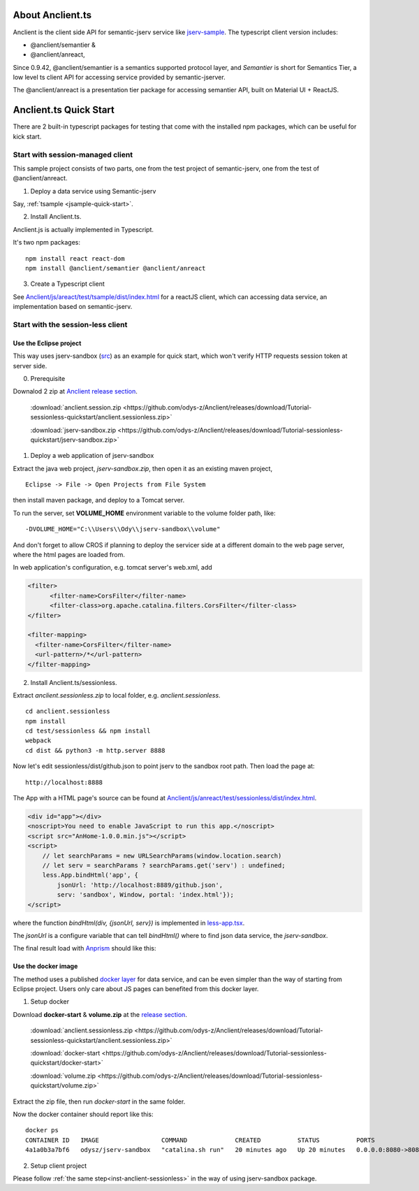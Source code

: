 About Anclient.ts
=================

Anclient is the client side API for semantic-jserv service like `jserv-sample <https://github.com/odys-z/semantic-jserv/tree/master/jserv-sample>`_.
The typescript client version includes:

* @anclient/semantier &

* @anclient/anreact,

Since 0.9.42, @anclient/semantier is a semantics supported protocol layer, and
*Semantier* is short for Semantics Tier, a low level ts client API for accessing
service provided by semantic-jserver.

The @anclient/anreact is a presentation tier package for accessing semantier API,
built on Material UI + ReactJS.

Anclient.ts Quick Start
=======================

There are 2 built-in typescript packages for testing that come with the installed
npm packages, which can be useful for kick start.

Start with session-managed client
---------------------------------

This sample project consists of two parts, one from the test project of
semantic-jserv, one from the test of @anclient/anreact.

1. Deploy a data service using Semantic-jserv

Say, :ref:`tsample <jsample-quick-start>`.

2. Install Anclient.ts.

Anclient.js is actually implemented in Typescript.

It's two npm packages::

    npm install react react-dom
    npm install @anclient/semantier @anclient/anreact

3. Create a Typescript client

See `Anclient/js/areact/test/tsample/dist/index.html <https://github.com/odys-z/Anclient/blob/master/js/test/sessionless/dist/index.html>`_
for a reactJS client, which can accessing data service, an implementation based
on semantic-jserv.

Start with the session-less client
----------------------------------

Use the Eclipse project
_______________________

This way uses jserv-sandbox (`src <https://github.com/odys-z/Anclient/tree/master/js/anreact/test/sessionless>`_)
as an example for quick start, which won't verify HTTP requests session token at
server side.

0. Prerequisite
   
Downalod 2 zip at `Anclient release section <https://github.com/odys-z/Anclient/releases/tag/Tutorial-sessionless-quickstart>`_.

    :download:`anclient.session.zip <https://github.com/odys-z/Anclient/releases/download/Tutorial-sessionless-quickstart/anclient.sessionless.zip>`

    :download:`jserv-sandbox.zip <https://github.com/odys-z/Anclient/releases/download/Tutorial-sessionless-quickstart/jserv-sandbox.zip>`

1. Deploy a web application of jserv-sandbox

Extract the java web project, *jserv-sandbox.zip*, then open it as an existing
maven project,

::

    Eclipse -> File -> Open Projects from File System

then install maven package, and deploy to a Tomcat server.

To run the server, set **VOLUME_HOME** environment variable to the volume folder
path, like::

    -DVOLUME_HOME="C:\\Users\\Ody\\jserv-sandbox\\volume"

.. image:: ./imgs/01-eclipse-import-sandbox.jpg
    :height: 120px

.. image:: ./imgs/04-sandbox-tomcat.png
    :height: 120px

And don't forget to allow CROS if planning to deploy the servicer side at a different
domain to the web page server, where the html pages are loaded from.

In web application's configuration, e.g. tomcat server's web.xml, add

.. code-block:: xml

    <filter>
	  <filter-name>CorsFilter</filter-name>
	  <filter-class>org.apache.catalina.filters.CorsFilter</filter-class>
    </filter>

    <filter-mapping>
      <filter-name>CorsFilter</filter-name>
      <url-pattern>/*</url-pattern>
    </filter-mapping>
..

.. _inst-anclient-sessionless:

2. Install Anclient.ts/sessionless.

Extract *anclient.sessionless.zip* to local folder, e.g. *anclient.sessionless*.

::

    cd anclient.sessionless
    npm install
    cd test/sessionless && npm install
    webpack
    cd dist && python3 -m http.server 8888

Now let's edit sessionless/dist/github.json to point jserv to the sandbox root path.
Then load the page at::

    http://localhost:8888

The App with a HTML page's source can be found at
`Anclient/js/anreact/test/sessionless/dist/index.html <https://github.com/odys-z/Anclient/blob/master/js/anreact/test/sessionless/dist/index.html>`_.

.. code-block:: html

    <div id="app"></div>
    <noscript>You need to enable JavaScript to run this app.</noscript>
    <script src="AnHome-1.0.0.min.js"></script>
    <script>
        // let searchParams = new URLSearchParams(window.location.search)
        // let serv = searchParams ? searchParams.get('serv') : undefined;
        less.App.bindHtml('app', {
            jsonUrl: 'http://localhost:8889/github.json',
            serv: 'sandbox', Window, portal: 'index.html'});
    </script>
..

where the function *bindHtml(div, {jsonUrl, serv})* is implemented in
`less-app.tsx <https://github.com/odys-z/Anclient/blob/master/js/anreact/test/sessionless/src/less-app.tsx>`_.

The *jsonUrl* is a configure variable that can tell *bindHtml()* where to find
json data service, the *jserv-sandbox*.

The final result load with `Anprism <https://marketplace.visualstudio.com/items?itemName=ody-zhou.anprism>`_
should like this:

.. image:: ./imgs/05-sessionless-vscode.png
    :height: 160px

.. image:: ./imgs/03-sessionless.png
    :height: 160px

Use the docker image
____________________

The method uses a published `docker layer <https://hub.docker.com/r/odysz/jserv-sandbox>`_
for data service, and can be even simpler than the way of starting from Eclipse
project. Users only care about JS pages can benefited from this docker layer.

1. Setup docker

Download **docker-start** & **volume.zip** at the `release section <https://github.com/odys-z/Anclient/releases/tag/Tutorial-sessionless-quickstart>`_.

    :download:`anclient.sessionless.zip <https://github.com/odys-z/Anclient/releases/download/Tutorial-sessionless-quickstart/anclient.sessionless.zip>`

    :download:`docker-start <https://github.com/odys-z/Anclient/releases/download/Tutorial-sessionless-quickstart/docker-start>`

    :download:`volume.zip <https://github.com/odys-z/Anclient/releases/download/Tutorial-sessionless-quickstart/volume.zip>`

Extract the zip file, then run *docker-start* in the same folder.

Now the docker container should report like this::

    docker ps
    CONTAINER ID   IMAGE                 COMMAND             CREATED          STATUS          PORTS                                       NAMES
    4a1a0b3a7bf6   odysz/jserv-sandbox   "catalina.sh run"   20 minutes ago   Up 20 minutes   0.0.0.0:8080->8080/tcp, :::8080->8080/tcp   jsandbox

2. Setup client project
   
Please follow :ref:`the same step<inst-anclient-sessionless>` in the way of using
jserv-sandbox package.